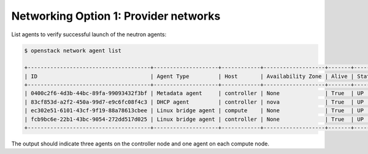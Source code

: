 Networking Option 1: Provider networks
~~~~~~~~~~~~~~~~~~~~~~~~~~~~~~~~~~~~~~

.. todo:

   Cannot use bulleted list here due to the following bug:

   https://bugs.launchpad.net/openstack-manuals/+bug/1515377

List agents to verify successful launch of the neutron agents:

.. code-block:: console

   $ openstack network agent list

   +--------------------------------------+--------------------+------------+-------------------+-------+-------+---------------------------+
   | ID                                   | Agent Type         | Host       | Availability Zone | Alive | State | Binary                    |
   +--------------------------------------+--------------------+------------+-------------------+-------+-------+---------------------------+
   | 0400c2f6-4d3b-44bc-89fa-99093432f3bf | Metadata agent     | controller | None              | True  | UP    | neutron-metadata-agent    |
   | 83cf853d-a2f2-450a-99d7-e9c6fc08f4c3 | DHCP agent         | controller | nova              | True  | UP    | neutron-dhcp-agent        |
   | ec302e51-6101-43cf-9f19-88a78613cbee | Linux bridge agent | compute    | None              | True  | UP    | neutron-linuxbridge-agent |
   | fcb9bc6e-22b1-43bc-9054-272dd517d025 | Linux bridge agent | controller | None              | True  | UP    | neutron-linuxbridge-agent |
   +--------------------------------------+--------------------+------------+-------------------+-------+-------+---------------------------+

.. end

The output should indicate three agents on the controller node and one
agent on each compute node.

